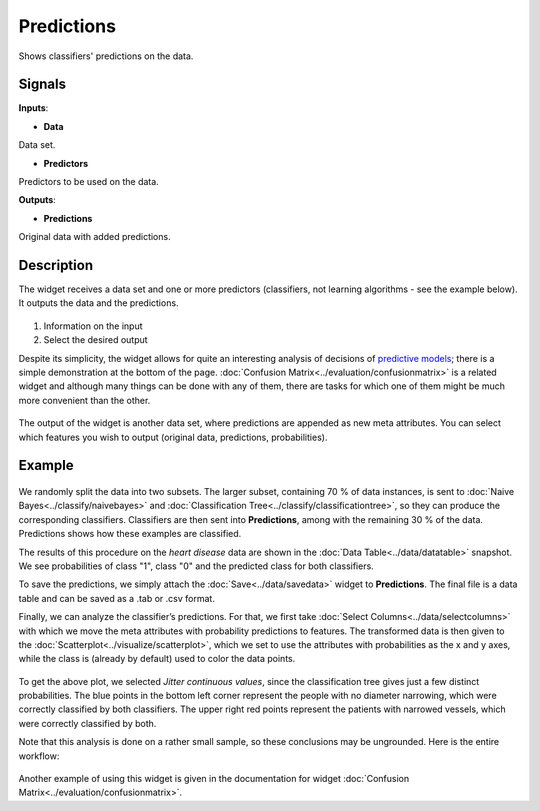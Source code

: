 Predictions
===========

.. figure:: icons/predictions.png

Shows classifiers' predictions on the data.

Signals
-------

**Inputs**:

-  **Data**

Data set.

-  **Predictors**

Predictors to be used on the data.

**Outputs**:

-  **Predictions**

Original data with added predictions.

Description
-----------

The widget receives a data set and one or more predictors (classifiers,
not learning algorithms - see the example below). It outputs the data
and the predictions.

.. figure:: images/Predictions-stamped.png

1. Information on the input
2. Select the desired output

Despite its simplicity, the widget allows for quite an interesting
analysis of decisions of `predictive
models <https://en.wikipedia.org/wiki/Predictive_modelling>`__; there is
a simple demonstration at the bottom of the page. :doc:`Confusion Matrix<../evaluation/confusionmatrix>`
is a related widget and although many things can be done with any of
them, there are tasks for which one of them might be much more
convenient than the other.

.. figure:: images/Predictions-DataTable.png

The output of the widget is another data set, where predictions are
appended as new meta attributes. You can select which features you wish
to output (original data, predictions, probabilities).

Example
-------

.. figure:: images/Predictions-Schema.png

We randomly split the data into two subsets. The larger subset,
containing 70 % of data instances, is sent to :doc:`Naive Bayes<../classify/naivebayes>` and
:doc:`Classification Tree<../classify/classificationtree>`, so they can produce the corresponding
classifiers. Classifiers are then sent into **Predictions**, among with
the remaining 30 % of the data. Predictions shows how these examples are
classified.

The results of this procedure on the *heart disease* data are shown in
the :doc:`Data Table<../data/datatable>` snapshot. We see probabilities of class "1", class
"0" and the predicted class for both classifiers.

To save the predictions, we simply attach the :doc:`Save<../data/savedata>` widget to
**Predictions**. The final file is a data table and can be saved as a
.tab or .csv format.

Finally, we can analyze the classifier’s predictions. For that, we first
take :doc:`Select Columns<../data/selectcolumns>` with which we move the meta attributes with
probability predictions to features. The transformed data is then given
to the :doc:`Scatterplot<../visualize/scatterplot>`, which we set to use the attributes with
probabilities as the x and y axes, while the class is (already by
default) used to color the data points.

.. figure:: images/Predictions-ExampleScatterplot.png

To get the above plot, we selected *Jitter continuous values*, since the
classification tree gives just a few distinct probabilities. The blue
points in the bottom left corner represent the people with no diameter
narrowing, which were correctly classified by both classifiers. The
upper right red points represent the patients with narrowed vessels,
which were correctly classified by both.

Note that this analysis is done on a rather small sample, so these
conclusions may be ungrounded. Here is the entire workflow:

.. figure:: images/Predictions-Example1.png

Another example of using this widget is given in the documentation for
widget :doc:`Confusion Matrix<../evaluation/confusionmatrix>`.
